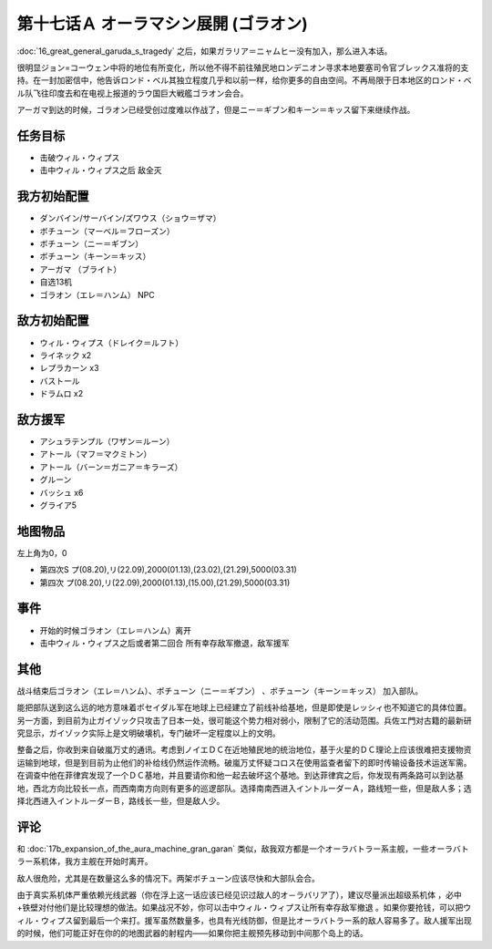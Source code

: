 第十七话Ａ オーラマシン展開 (ゴラオン)
======================================

:doc:`16_great_general_garuda_s_tragedy` 之后，如果ガラリア＝ニャムヒー没有加入，那么进入本话。

很明显ジョン=コーウェン中将的地位有所变化，所以他不得不前往殖民地ロンデニオン寻求本地要塞司令官ブレックス准将的支持。在一封加密信中，他告诉ロンド・ベル其独立程度几乎和以前一样，给你更多的自由空间。不再局限于日本地区的ロンド・ベル队飞往印度去和在电视上报道的ラウ国巨大戦艦ゴラオン会合。

アーガマ到达的时候，ゴラオン已经受创过度难以作战了，但是ニー＝ギブン和キーン＝キッス留下来继续作战。

----------
任务目标
----------

* 击破ウィル・ウィプス
* 击中ウィル・ウィプス之后 敌全灭

--------------------
我方初始配置	
--------------------

* ダンバイン/サーバイン/ズワウス（ショウ＝ザマ）
* ボチューン（マーベル＝フローズン）
* ボチューン（ニー＝ギブン）
* ボチューン（キーン＝キッス）
* アーガマ （ブライト）
* 自选13机
* ゴラオン（エレ＝ハンム） NPC

--------------------
敌方初始配置	
--------------------

* ウィル・ウィプス（ドレイク＝ルフト）
* ライネック x2
* レプラカーン x3
* バストール
* ドラムロ x2

--------------------  
敌方援军	
--------------------
* アシュラテンプル（ワザン＝ルーン）
* アトール（マフ＝マクミトン）
* アトール（バーン＝ガニア＝キラーズ）
* グルーン
* バッシュ x6
* グライア5

-------------
地图物品
-------------

左上角为0，0

* 第四次S プ(08.20),リ(22.09),2000(01.13),(23.02),(21.29),5000(03.31) 
* 第四次 プ(08.20),リ(22.09),2000(01.13),(15.00),(21.29),5000(03.31) 	

-------------
事件	
-------------

* 开始的时候ゴラオン（エレ＝ハンム）离开
* 击中ウィル・ウィプス之后或者第二回合 所有幸存敌军撤退，敌军援军

-------------
其他	
-------------

战斗结束后ゴラオン（エレ＝ハンム）、ボチューン（ニー＝ギブン） 、ボチューン（キーン＝キッス） 加入部队。

能把部队送到这么远的地方意味着ポセイダル军在地球上已经建立了前线补给基地，但是即使是レッシィ也不知道它的具体位置。另一方面，到目前为止ガイゾック只攻击了日本一处，很可能这个势力相对弱小，限制了它的活动范围。兵佐エ門对古籍的最新研究显示，ガイゾック实际上是文明破壊机，专门破坏一定程度以上的文明。

整备之后，你收到来自破嵐万丈的通讯。考虑到ノイエＤＣ在近地殖民地的统治地位，基于火星的ＤＣ理论上应该很难把支援物资运输到地球，但是到目前为止他们的补给线仍然运作流畅。破嵐万丈怀疑コロス在使用监查者留下的即时传输设备技术运送军需。在调查中他在菲律宾发现了一个ＤＣ基地，并且要请你和他一起去破坏这个基地。到达菲律宾之后，你发现有两条路可以到达基地，西北方向比较长一点，而西南南方向则有更多的巡逻部队。选择南南西进入イントルーダーＡ，路线短一些，但是敌人多；选择北西进入イントルーダーＢ，路线长一些，但是敌人少。

-------------
评论
-------------

和 :doc:`17b_expansion_of_the_aura_machine_gran_garan` 类似，敌我双方都是一个オーラバトラー系主舰，一些オーラバトラー系机体，我方主舰在开始时离开。

敌人很危险，尤其是在数量这么多的情况下。两架ボチューン应该尽快和大部队会合。

由于真实系机体严重依赖光线武器（你在浮上这一话应该已经见识过敌人的オ－ラバリア了），建议尽量派出超级系机体 ，必中+铁壁对付他们是比较理想的做法。如果战况不妙，你可以击中ウィル・ウィプス让所有幸存敌军撤退 。如果你要抢钱，可以把ウィル・ウィプス留到最后一个来打。援军虽然数量多，也具有光线防御，但是比オーラバトラー系的敌人容易多了。敌人援军出现的时候，他们可能正好在你的的地图武器的射程内——如果你把主舰预先移动到中间那个岛上的话。